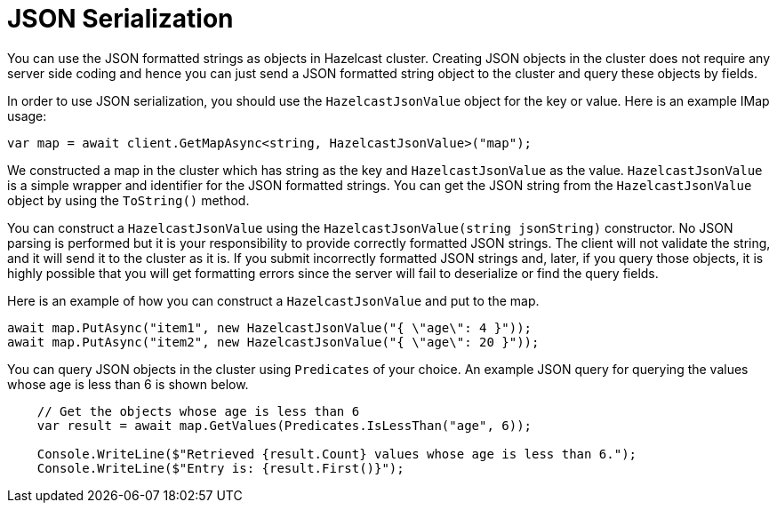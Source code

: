 = JSON Serialization

You can use the JSON formatted strings as objects in Hazelcast cluster. Creating JSON objects in the cluster does not require any server side coding and hence you can just send a JSON formatted string object to the cluster and query these objects by fields.

In order to use JSON serialization, you should use the `HazelcastJsonValue` object for the key or value. Here is an example IMap usage:

[source,csharp]
----
var map = await client.GetMapAsync<string, HazelcastJsonValue>("map");
----

We constructed a map in the cluster which has string as the key and `HazelcastJsonValue` as the value. `HazelcastJsonValue` is a simple wrapper and identifier for the JSON formatted strings. You can get the JSON string from the `HazelcastJsonValue` object by using the `ToString()` method.

You can construct a `HazelcastJsonValue` using the `HazelcastJsonValue(string jsonString)` constructor. No JSON parsing is performed but it is your responsibility to provide correctly formatted JSON strings. The client will not validate the string, and it will send it to the cluster as it is. If you submit incorrectly formatted JSON strings and, later, if you query those objects, it is highly possible that you will get formatting errors since the server will fail to deserialize or find the query fields.

Here is an example of how you can construct a `HazelcastJsonValue` and put to the map.

[source,csharp]
----
await map.PutAsync("item1", new HazelcastJsonValue("{ \"age\": 4 }"));
await map.PutAsync("item2", new HazelcastJsonValue("{ \"age\": 20 }"));
----

You can query JSON objects in the cluster using `Predicates` of your choice. An example JSON query for querying the values whose age is less than 6 is shown below.

[source,csharp]
----
    // Get the objects whose age is less than 6
    var result = await map.GetValues(Predicates.IsLessThan("age", 6));

    Console.WriteLine($"Retrieved {result.Count} values whose age is less than 6.");
    Console.WriteLine($"Entry is: {result.First()}");
----